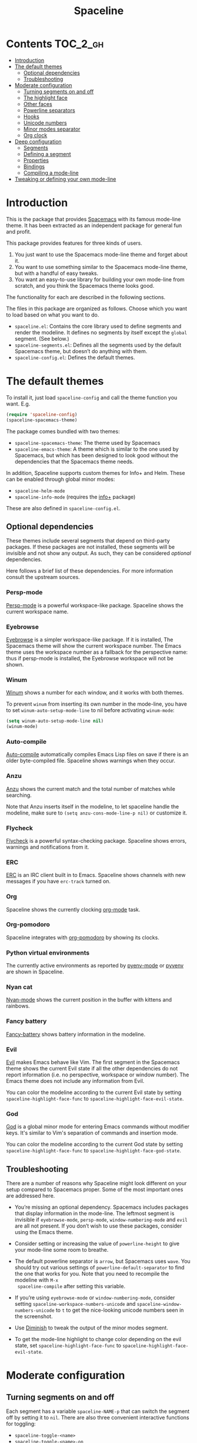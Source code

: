 #+TITLE: Spaceline

[[https://melpa.org/#/spaceline][http://melpa.org/packages/spaceline-badge.svg]] [[https://stable.melpa.org/#/spaceline][https://stable.melpa.org/packages/spaceline-badge.svg]] [[https://travis-ci.org/TheBB/spaceline][https://travis-ci.org/TheBB/spaceline.svg]] [[https://github.com/syl20bnr/spacemacs][file:https://cdn.rawgit.com/syl20bnr/spacemacs/442d025779da2f62fc86c2082703697714db6514/assets/spacemacs-badge.svg]]

* Contents                                                           :TOC_2_gh:
- [[#introduction][Introduction]]
- [[#the-default-themes][The default themes]]
  - [[#optional-dependencies][Optional dependencies]]
  - [[#troubleshooting][Troubleshooting]]
- [[#moderate-configuration][Moderate configuration]]
  - [[#turning-segments-on-and-off][Turning segments on and off]]
  - [[#the-highlight-face][The highlight face]]
  - [[#other-faces][Other faces]]
  - [[#powerline-separators][Powerline separators]]
  - [[#hooks][Hooks]]
  - [[#unicode-numbers][Unicode numbers]]
  - [[#minor-modes-separator][Minor modes separator]]
  - [[#org-clock][Org clock]]
- [[#deep-configuration][Deep configuration]]
  - [[#segments][Segments]]
  - [[#defining-a-segment][Defining a segment]]
  - [[#properties][Properties]]
  - [[#bindings][Bindings]]
  - [[#compiling-a-mode-line][Compiling a mode-line]]
- [[#tweaking-or-defining-your-own-mode-line][Tweaking or defining your own mode-line]]

* Introduction
This is the package that provides [[http://spacemacs.org/][Spacemacs]] with its famous mode-line theme. It
has been extracted as an independent package for general fun and profit.

This package provides features for three kinds of users.

1. You just want to use the Spacemacs mode-line theme and forget about it.
2. You want to use something similar to the Spacemacs mode-line theme, but with
   a handful of easy tweaks.
3. You want an easy-to-use library for building your own mode-line from scratch,
   and you think the Spacemacs theme looks good.

The functionality for each are described in the following sections.

The files in this package are organized as follows. Choose which you want to
load based on what you want to do.

- =spaceline.el=: Contains the core library used to define segments and render
  the modeline. It defines no segments by itself except the =global= segment.
  (See below.)
- =spaceline-segments.el=: Defines all the segments used by the default
  Spacemacs theme, but doesn’t do anything with them.
- =spaceline-config.el=: Defines the default themes.

* The default themes
To install it, just load =spaceline-config= and call the theme function you
want. E.g.

#+BEGIN_SRC emacs-lisp
  (require 'spaceline-config)
  (spaceline-spacemacs-theme)
#+END_SRC

The package comes bundled with two themes:

- =spaceline-spacemacs-theme=: The theme used by Spacemacs
- =spaceline-emacs-theme=: A theme which is similar to the one used by
  Spacemacs, but which has been designed to look good without the dependencies
  that the Spacemacs theme needs.

In addition, Spaceline supports custom themes for Info+ and Helm. These can be
enabled through global minor modes:

- =spaceline-helm-mode=
- =spaceline-info-mode= (requires the [[http://www.emacswiki.org/emacs/InfoPlus][info+]] package)

These are also defined in =spaceline-config.el=.

** Optional dependencies
These themes include several segments that depend on third-party packages. If
these packages are not installed, these segments will be invisible and not show
any output. As such, they can be considered /optional/ dependencies.

Here follows a brief list of these dependencies. For more information consult
the upstream sources.

*** Persp-mode
[[https://github.com/Bad-ptr/persp-mode.el][Persp-mode]] is a powerful workspace-like package. Spaceline shows the current
workspace name.

*** Eyebrowse
[[https://github.com/wasamasa/eyebrowse][Eyebrowse]] is a simpler workspace-like package. If it is installed, The Spacemacs
theme will show the current workspace number. The Emacs theme uses the workspace
number as a fallback for the perspective name: thus if persp-mode is installed,
the Eyebrowse workspace will not be shown.

*** Winum
[[https://github.com/deb0ch/winum.el][Winum]] shows a number for each window, and it works with both themes.

To prevent =winum= from inserting its own number in the mode-line, you have to
set =winum-auto-setup-mode-line= to nil before activating =winum-mode=:

#+BEGIN_SRC emacs-lisp
(setq winum-auto-setup-mode-line nil)
(winum-mode)
#+END_SRC

*** Auto-compile
[[https://github.com/tarsius/auto-compile][Auto-compile]] automatically compiles Emacs Lisp files on save if there is an
older byte-compiled file. Spaceline shows warnings when they occur.

*** Anzu
[[https://github.com/syohex/emacs-anzu][Anzu]] shows the current match and the total number of matches while searching.

Note that Anzu inserts itself in the modeline, to let spaceline handle the
modeline, make sure to =(setq anzu-cons-mode-line-p nil)= or customize it.

*** Flycheck
[[https://github.com/flycheck/flycheck/][Flycheck]] is a powerful syntax-checking package. Spaceline shows errors, warnings
and notifications from it.

*** ERC
[[http://www.emacswiki.org/emacs/ERC][ERC]] is an IRC client built in to Emacs. Spaceline shows channels with new
messages if you have =erc-track= turned on.

*** Org
Spaceline shows the currently clocking [[http://orgmode.org/][org-mode]] task.

*** Org-pomodoro
Spaceline integrates with [[HTtps://github.com/lolownia/org-pomodoro][org-pomodoro]] by showing its clocks.

*** Python virtual environments
The currently active environments as reported by [[https://github.com/proofit404/pyenv-mode][pyenv-mode]] or [[https://github.com/jorgenschaefer/pyvenv][pyvenv]] are shown
in Spaceline.

*** Nyan cat
[[https://github.com/TeMPOraL/nyan-mode][Nyan-mode]] shows the current position in the buffer with kittens and rainbows.

*** Fancy battery
[[https://github.com/lunaryorn/fancy-battery.el][Fancy-battery]] shows battery information in the modeline.

*** Evil
[[https://bitbucket.org/lyro/evil/wiki/Home][Evil]] makes Emacs behave like Vim. The first segment in the Spacemacs theme shows
the current Evil state if all the other dependencies do not report information
(i.e. no perspective, workspace or window number). The Emacs theme does not
include any information from Evil.

You can color the modeline according to the current Evil state by setting
=spaceline-highlight-face-func= to =spaceline-highlight-face-evil-state=.

*** God
[[https://github.com/chrisdone/god-mode/][God]] is a global minor mode for entering Emacs commands without
modifier keys.  It's similar to Vim's separation of commands and
insertion mode.

You can color the modeline according to the current God state by setting
=spaceline-highlight-face-func= to =spaceline-highlight-face-god-state=.

** Troubleshooting
There are a number of reasons why Spaceline might look different on your setup
compared to Spacemacs proper. Some of the most important ones are addressed here.

- You’re missing an optional dependency. Spacemacs includes packages that
  display information in the mode-line. The leftmost segment is invisible if
  =eyebrowse-mode=, =persp-mode=, =window-numbering-mode= and =evil= are all not
  present. If you don’t wish to use these packages, consider using the Emacs
  theme.

- Consider setting or increasing the value of =powerline-height= to give your
  mode-line some room to breathe.

- The default powerline separator is =arrow=, but Spacemacs uses =wave=. You
  should try out various settings of =powerline-default-separator= to find the
  one that works for you. Note that you need to recompile the modeline with =M-x
  spaceline-compile= after setting this variable.

- If you’re using =eyebrowse-mode= or =window-numbering-mode=, consider setting
  =spaceline-workspace-numbers-unicode= and =spaceline-window-numbers-unicode=
  to =t= to get the nice-looking unicode numbers seen in the screenshot.

- Use [[https://github.com/emacsmirror/diminish][Diminish]] to tweak the output of the minor modes segment.

- To get the mode-line highlight to change color depending on the evil state,
  set =spaceline-highlight-face-func= to =spaceline-highlight-face-evil-state=.

* Moderate configuration

** Turning segments on and off
Each segment has a variable =spaceline-NAME-p= that can switch the segment off
by setting it to =nil=. There are also three convenient interactive functions
for toggling:

- =spaceline-toggle-<name>=
- =spaceline-toggle-<name>-on=
- =spaceline-toggle-<name>-off=

These can be bound to whichever keys you like.

Here is a complete list of segments bundled with Spacemacs.

- =persp-name=: integrates with =persp-mode=.
- =workspace-number=: integrates with =eyebrowse=.
- =window-number=: integrates with =window-numbering=.
- =evil-state=: shows the current evil state, integrates with =evil=.
- =anzu=: integrates with =anzu=.
- =auto-compile=: integrates with =auto-compile=.
- =buffer-modified=: the standard marker denoting whether the buffer is modified
  or not.
- =buffer-size=: the size of the buffer.
- =buffer-id=: the name of the buffer.
- =remote-host=: the host for remote buffers.
- =major-mode=: the current major mode.
- =flycheck-error=: number of flycheck errors, integrates with =flycheck=.
- =flycheck-warning=: number of flycheck warnings, integrates with =flycheck=.
- =flycheck-info=: number of flycheck notifications, integrates with =flycheck=.
- =minor-modes=: the currently enabled minor modes. The output of this segment
  can be tweaked with [`diminish`](https://github.com/emacsmirror/diminish).
- =process=: the background process associated with the buffer, if any.
- =erc-track=: IRC channels with new messages, integrates with =erc=.
- =version-control=: version control information.
- =org-pomodoro=: integrates with =org-pomodoro=.
- =org-clock=: the current org clock, integrates with =org=.
- =nyan-cat=: integrates with =nyan-mode=.
- =battery=: integrates with =fancy-battery-mode=.
- =which-function=: integrates with =which-function-mode=.
- =python-pyvenv=: integrates with =pyvenv=.
- =python-pyenv=: integrates with =pyenv=.
- =paradox-menu=: integrates with =paradox=.
- =selection-info=: information about the currently active selection, if any.
- =input-method=: shows the current active input method, if any.
- =buffer-encoding-abbrev=: the line ending convention used in the current
  buffer (unix, dos or mac).
- =point-position=: the value of point (disabled by default).
- =line-column=: current line and column.
- =global=: meta-segment used by third-party packages.
- =buffer-position=: shows the current position in the buffer as a percentage.
- =hud=: shows the currently visible part of the buffer.

In addition, the following segments are defined, but are not used in the default
themes.

- =line=: current line.
- =column=: current column.
- =projectile-root=: root of current projectile project, integrates with
  =projectile=.
- =buffer-encoding=: like =buffer-encoding-abbrev=, but not abbreviated.

For the custom helm modeline, the following segments are used.

- =helm-buffer-id=: the name of the current helm session.
- =helm-number=: number of helm candidates.
- =helm-help=: a brief help string.
- =helm-prefix-argument=: shows the prefix argument, if any.
- =helm-follow=: shows whether =helm-follow= is turned on.

For the custom info modeline, the following segments are used.

- =info-topic=: the current topic.
- =info-nodes=: breadcrumbs.

** The highlight face
The highlight face is the face that (by default) is a sharp orange, used e.g. by
the HUD segment on the far right, and the first segment on the left (note that
it may be invisible if you are using the Spacemacs theme but not some of its
optional dependencies). The actual face used as a highlight face is determined
by a function, which can be configured by setting the value of
=spaceline-highlight-face-func=. Spaceline comes with three choices, but of
course you can write your own:

- =spaceline-highlight-face-default=: Uses the orange, all the time. This is the
  default.
- =spaceline-highlight-face-evil-state=: Chooses a face determined by the
  current evil state. The face corresponding to each state is determined by the
  association list =spaceline-evil-state-faces=, which contains default values
  for the standard evil states. (Spacemacs has a few more.)
- =spaceline-highlight-face-god-state=: Chooses a face determined by the
  current god state.
- =spaceline-highlight-face-modified=: Chooses a face determined by the status
  of the current buffer (modified, unmodified or read-only).

Note that the highlight face is only used in the active window.

** Other faces
In the active window, the mode-line will use these faces:

- =powerline-active1=
- =powerline-active2=
- =mode-line=

And in inactive windows:

- =powerline-inactive1=
- =powerline-inactive2=
- =mode-line-inactive=

To override this, you can set the variable =spaceline-face-func=. This should be
a function that accepts two arguments and returns a face symbol. The arguments
are:

- =face=: either of =face1=, =face2=, =line= and =highlight=.
- =active=: a boolean determining whether the window is active or not.

If this function is not set, Spaceline delegates the highlight face to
=spaceline-highlight-face-func= (see above), and picks the others according to
the above scheme.

** Powerline separators
Set =powerline-default-separator= to configure this. The docstring for that
variable enumerates the choices.

Each separator comes in two directions: left and right. The variables
=spaceline-separator-dir-left= and =spaceline-separator-dir-right= specify which
directions to alternate between on the left and right side, respectively.

By default these variables are set to =nil=, which means Spaceline will choose
the directions that look best for your chosen separator style. However, you can
set to override this, for example:

#+BEGIN_SRC emacs-lisp
  (setq spaceline-separator-dir-left '(left . left))
  (setq spaceline-separator-dir-right '(right . right))
#+END_SRC

Note that you must recompile the modelines after changing the separators, by
calling =M-x spaceline-compile=.

** Hooks
The hook =spaceline-pre-hook= is executed before rendering the modeline. Don’t
put any performance-intensive functions here!

** Unicode numbers
By default, Spacemacs displays window numbers and workspace numbers in nice
unicode symbols. To do this in Spaceline, set =spaceline-window-numbers-unicode=
or =spaceline-workspace-numbers-unicode= to true, respectively.

Spacemacs also does this with most minor modes. This is a feature that has not
been ported to Spaceline. To do this, use [[https://github.com/emacsmirror/diminish][Diminish]].

** Minor modes separator
To configure the separator between the minor modes, use
=spaceline-minor-modes-separator=.

** Org clock
The displayed value of the =org-clock= segment is determined by the function
=org-clock-get-clock-string= by default. To configure another function, use
=spaceline-org-clock-format-function=.

* Deep configuration
To understand how to do this, we must first understand how Spaceline constructs
a mode-line.

** Segments
A /segment/ is any part of the mode-line that produces some kind of visible
output. Typically, segments have been defined ahead of time using
=spaceline-define-segment=, in which case the segment is referred to by a
symbol, but segments may also be literals (strings or numbers, say) or lists of
other segments.

These are all valid segments, provided =my-segment= has been defined:

#+BEGIN_SRC emacs-lisp
  my-segment
  "alfa"
  (my-segment 89)
#+END_SRC

Segments may also have properties associated with them. Spaceline supports a
variety of properties. They can be applied as follows, for a ‘singleton’
segment:

#+BEGIN_SRC emacs-lisp
  (my-segment :prop-a value-a :prop-b value-b)
#+END_SRC

Or for a list of segments:

#+BEGIN_SRC emacs-lisp
  ((my-segment 89)
   :prop-a value-a
   :prop-b value-b)
#+END_SRC

** Defining a segment
Use =spaceline-define-segment= to define a segment and associate it to a symbol.

#+BEGIN_SRC emacs-lisp
  (spaceline-define-segment name
    "Docstring"
    ;; A single form whose value is the value of the segment.
    ;; It may return a string, an image or a list of such.
    (when condition
       output)

    ;; Additional keyword properties go here
    :prop-a value-a
    :prop-b value-b)
#+END_SRC

In addition to storing the segment, this macro produces a variable called
=spaceline-NAME-p= whose value may be set to switch the segment off or on
manually. Three interactive functions are also defined:

- =spaceline-toggle-NAME=
- =spaceline-toggle-NAME-on=
- =spaceline-toggle-NAME-off=

These are convenient to bind to keys, and they do what it says on the tin.

Note that if you redefine a segment, you more than likely have to recompile the
modelines with =M-x spaceline-compile= for the changes to take effect.

** Properties
The valid properties are

- =:priority=: arbitrary number to prioritize which segments are hidden first
  when the window shrinks. The higher the number, the higher the priority.
- =:when=: A form that, if it evaluates to =nil=, will prevent the segment from
  showing. Note that in =spaceline-define-segment= you might just as well use an
  ordinary =when= form. Therefore this only makes sense to use in a segment
  spec.
- =:separator=: A separator inserted between each element of the value of the
  given segment. This makes most sense for lists of segments, or segments whose
  values are typically lists (such as =minor-modes=).
- =:fallback=: A segment which will be displayed in place of the current segment
  if it should produce no output (either due to a nil =:when= condition or
  because the return value of the segment itself is =nil= or the empty string).
- =:face=: The face in which to render the segment. It may be better to use this
  than (or in addition) to propertizing the output directly, since Spaceline
  needs to know the faces to propertize the separators correctly. This may be
  either =default-face=, =other-face= or =highlight-face=,  or a form evaluating
  to a face. Thus any face symbol which is not either of the above three must be
  quoted.
- =:tight=: Set to =t= to tell Spaceline that the segment should not have any
  padding on the right or left. Use =:tight-left= and =:tight-right= for even
  finer control.
- =:skip-alternate=: Set to =t= to skip the regular alternating faces for this
  segment.

All of these are valid both in =spaceline-define-segment= as well as directly in
the segment spec, with the excption of =:when=.

Additionally, =spaceline-define-segment= allows two additional properties.

- =:enabled=: Sets the initial value of the toggle variable.
- =:global-override=: Many third-party packages provide mode-line information by
  inserting a segment in the list =global-mode-string=. Sometimes you might like
  to write your own segment for this, in which case you have to prevent the
  package from using =global-mode-string=, or you will end up with duplicate
  information and a crowded mode-line. To do this, set =:global-override= to the
  symbol (or list of symbols) which you want to exclude from
  =global-mode-string=. This setting will be honored by the =global= segment,
  which is defined by Spaceline core in =spaceline.el=.

The properties which take effect for any given segment are, in order of
priority:

- the properties specified in the segment specification
- the properties given in the call to =spaceline-define-segment=
- the properties of the parent segment

The exceptions are =:when=, which must be true on *all* levels for a segment to
be displayed, and =:fallback= which does *not* pass through from the parent
segment.

** Bindings
When evaluating a segment, its =:when= condition or its =:face= property, the
following bindings are available for convenience.

- =active=: Whether the current window is active or not. Many segments use
  =:when active= to only show in the current window.
- =default-face=: The face with which the current segment /should/ be rendered.
  If you don’t define a =:face=, this is what you get. For best results, stick
  to the default face as often as you can.
- =other-face=: The alternating default face. Spaceline switches =default-face=
  and =other-face= for each top-level segment.
- =highlight-face=: The face used to highlight ‘important’ parts, whatever that
  may be. This may be customized.
- =line-face=: The face with which the empty part in the middle of the mode-line
  will be rendered.

Note that the segment code runs in an environment with many local variables,
therefore it’s a good idea to write segments as pure functions that do not
change state.

** Compiling a mode-line
Finally, call the function =spaceline-compile=. It accepts three arguments: a
modeline name, and two lists of segments, for the left and right sides.

This produces a function =spaceline-ml-NAME= that evaluates the mode-line. To
use it, set =mode-line-format= to

#+BEGIN_SRC emacs-lisp
  ("%e" (:eval (spaceline-ml-NAME)))
#+END_SRC

If you do not specify a name, the modeline will be installed as =main=.

If you do not specify segment lists, it will either recompile the given modeline
with the segments specified last time, or recompile /all/ modelines if the name
is not specified.

When called interactively, the latter behaviour takes effect, that is, all
modelines are recompiled.

The variable =spaceline-byte-compile= decides whether the resulting function
will be byte-compiled. This is recommended for regular usage, as it involves
potentially significant performance benefits.

* Tweaking or defining your own mode-line
To tweak the properties such as =:when= or =:priority= of specific segments,
or having your own selection of segments and order of appearance, you have to
define your own mode-line and =spaceline-compile= it.

For instance, to use Spacemac's mode-line definition as a starting point to
your own, add this to your =.emacs= or =.spacemacs= and tweak it:

#+BEGIN_SRC emacs-lisp
  (spaceline-compile
    ; left side
    '(((persp-name
        workspace-number
        window-number)
       :fallback evil-state
       :face highlight-face
       :priority 100)
      (anzu :priority 95)
      auto-compile
      ((buffer-modified buffer-size buffer-id remote-host)
       :priority 98)
      (major-mode :priority 79)
      (process :when active)
      ((flycheck-error flycheck-warning flycheck-info)
       :when active
       :priority 89)
      (minor-modes :when active
                   :priority 9)
      (mu4e-alert-segment :when active)
      (erc-track :when active)
      (version-control :when active
                       :priority 78)
      (org-pomodoro :when active)
      (org-clock :when active)
      nyan-cat)
    ; right side
    '(which-function
      (python-pyvenv :fallback python-pyenv)
      (purpose :priority 94)
      (battery :when active)
      (selection-info :priority 95)
      input-method
      ((buffer-encoding-abbrev
        point-position
        line-column)
       :separator " | "
       :priority 96)
      (global :when active)
      (buffer-position :priority 99)
      (hud :priority 99)))
#+END_SRC
